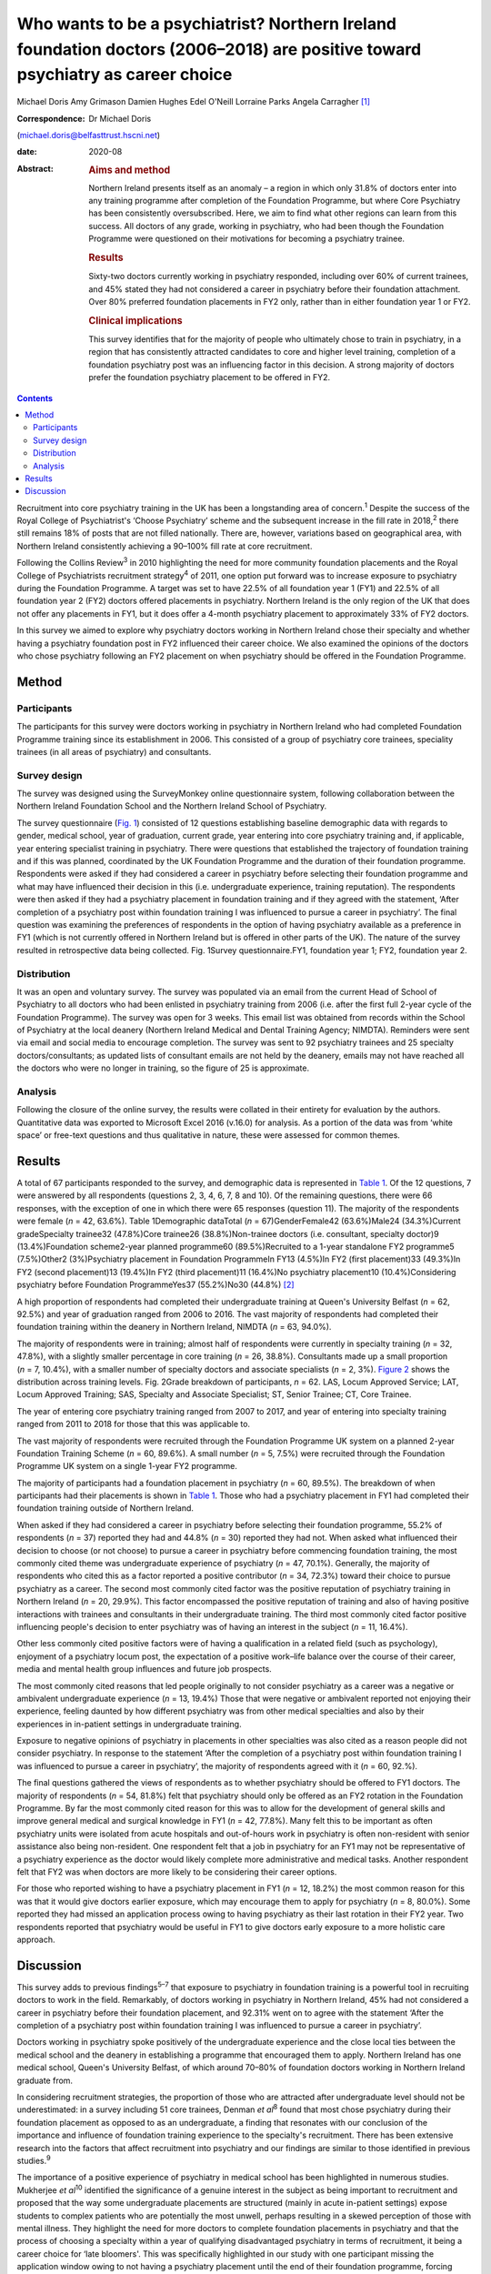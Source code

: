 ===============================================================================================================================
Who wants to be a psychiatrist? Northern Ireland foundation doctors (2006–2018) are positive toward psychiatry as career choice
===============================================================================================================================



Michael Doris
Amy Grimason
Damien Hughes
Edel O'Neill
Lorraine Parks
Angela Carragher [1]_

:Correspondence: Dr Michael Doris
(michael.doris@belfasttrust.hscni.net)

:date: 2020-08

:Abstract:
   .. rubric:: Aims and method
      :name: sec_a1

   Northern Ireland presents itself as an anomaly – a region in which
   only 31.8% of doctors enter into any training programme after
   completion of the Foundation Programme, but where Core Psychiatry has
   been consistently oversubscribed. Here, we aim to find what other
   regions can learn from this success. All doctors of any grade,
   working in psychiatry, who had been though the Foundation Programme
   were questioned on their motivations for becoming a psychiatry
   trainee.

   .. rubric:: Results
      :name: sec_a2

   Sixty-two doctors currently working in psychiatry responded,
   including over 60% of current trainees, and 45% stated they had not
   considered a career in psychiatry before their foundation attachment.
   Over 80% preferred foundation placements in FY2 only, rather than in
   either foundation year 1 or FY2.

   .. rubric:: Clinical implications
      :name: sec_a3

   This survey identifies that for the majority of people who ultimately
   chose to train in psychiatry, in a region that has consistently
   attracted candidates to core and higher level training, completion of
   a foundation psychiatry post was an influencing factor in this
   decision. A strong majority of doctors prefer the foundation
   psychiatry placement to be offered in FY2.


.. contents::
   :depth: 3
..

Recruitment into core psychiatry training in the UK has been a
longstanding area of concern.\ :sup:`1` Despite the success of the Royal
College of Psychiatrist's ‘Choose Psychiatry’ scheme and the subsequent
increase in the fill rate in 2018,\ :sup:`2` there still remains 18% of
posts that are not filled nationally. There are, however, variations
based on geographical area, with Northern Ireland consistently achieving
a 90–100% fill rate at core recruitment.

Following the Collins Review\ :sup:`3` in 2010 highlighting the need for
more community foundation placements and the Royal College of
Psychiatrists recruitment strategy\ :sup:`4` of 2011, one option put
forward was to increase exposure to psychiatry during the Foundation
Programme. A target was set to have 22.5% of all foundation year 1 (FY1)
and 22.5% of all foundation year 2 (FY2) doctors offered placements in
psychiatry. Northern Ireland is the only region of the UK that does not
offer any placements in FY1, but it does offer a 4-month psychiatry
placement to approximately 33% of FY2 doctors.

In this survey we aimed to explore why psychiatry doctors working in
Northern Ireland chose their specialty and whether having a psychiatry
foundation post in FY2 influenced their career choice. We also examined
the opinions of the doctors who chose psychiatry following an FY2
placement on when psychiatry should be offered in the Foundation
Programme.

.. _sec1:

Method
======

.. _sec1-1:

Participants
------------

The participants for this survey were doctors working in psychiatry in
Northern Ireland who had completed Foundation Programme training since
its establishment in 2006. This consisted of a group of psychiatry core
trainees, speciality trainees (in all areas of psychiatry) and
consultants.

.. _sec1-2:

Survey design
-------------

The survey was designed using the SurveyMonkey online questionnaire
system, following collaboration between the Northern Ireland Foundation
School and the Northern Ireland School of Psychiatry.

The survey questionnaire (`Fig. 1 <#fig01>`__) consisted of 12 questions
establishing baseline demographic data with regards to gender, medical
school, year of graduation, current grade, year entering into core
psychiatry training and, if applicable, year entering specialist
training in psychiatry. There were questions that established the
trajectory of foundation training and if this was planned, coordinated
by the UK Foundation Programme and the duration of their foundation
programme. Respondents were asked if they had considered a career in
psychiatry before selecting their foundation programme and what may have
influenced their decision in this (i.e. undergraduate experience,
training reputation). The respondents were then asked if they had a
psychiatry placement in foundation training and if they agreed with the
statement, ‘After completion of a psychiatry post within foundation
training I was influenced to pursue a career in psychiatry’. The final
question was examining the preferences of respondents in the option of
having psychiatry available as a preference in FY1 (which is not
currently offered in Northern Ireland but is offered in other parts of
the UK). The nature of the survey resulted in retrospective data being
collected. Fig. 1Survey questionnaire.FY1, foundation year 1; FY2,
foundation year 2.

.. _sec1-3:

Distribution
------------

It was an open and voluntary survey. The survey was populated via an
email from the current Head of School of Psychiatry to all doctors who
had been enlisted in psychiatry training from 2006 (i.e. after the first
full 2-year cycle of the Foundation Programme). The survey was open for
3 weeks. This email list was obtained from records within the School of
Psychiatry at the local deanery (Northern Ireland Medical and Dental
Training Agency; NIMDTA). Reminders were sent via email and social media
to encourage completion. The survey was sent to 92 psychiatry trainees
and 25 specialty doctors/consultants; as updated lists of consultant
emails are not held by the deanery, emails may not have reached all the
doctors who were no longer in training, so the figure of 25 is
approximate.

.. _sec1-4:

Analysis
--------

Following the closure of the online survey, the results were collated in
their entirety for evaluation by the authors. Quantitative data was
exported to Microsoft Excel 2016 (v.16.0) for analysis. As a portion of
the data was from ‘white space’ or free-text questions and thus
qualitative in nature, these were assessed for common themes.

.. _sec2:

Results
=======

A total of 67 participants responded to the survey, and demographic data
is represented in `Table 1 <#tab01>`__. Of the 12 questions, 7 were
answered by all respondents (questions 2, 3, 4, 6, 7, 8 and 10). Of the
remaining questions, there were 66 responses, with the exception of one
in which there were 65 responses (question 11). The majority of the
respondents were female (*n* = 42, 63.6%). Table 1Demographic dataTotal
(*n* = 67)GenderFemale42 (63.6%)Male24 (34.3%)Current gradeSpecialty
trainee32 (47.8%)Core trainee26 (38.8%)Non-trainee doctors (i.e.
consultant, specialty doctor)9 (13.4%)Foundation scheme2-year planned
programme60 (89.5%)Recruited to a 1-year standalone FY2 programme5
(7.5%)Other2 (3%)Psychiatry placement in Foundation ProgrammeIn FY13
(4.5%)In FY2 (first placement)33 (49.3%)In FY2 (second placement)13
(19.4%)In FY2 (third placement)11 (16.4%)No psychiatry placement10
(10.4%)Considering psychiatry before Foundation ProgrammeYes37
(55.2%)No30 (44.8%) [2]_

A high proportion of respondents had completed their undergraduate
training at Queen's University Belfast (*n* = 62, 92.5%) and year of
graduation ranged from 2006 to 2016. The vast majority of respondents
had completed their foundation training within the deanery in Northern
Ireland, NIMDTA (*n* = 63, 94.0%).

The majority of respondents were in training; almost half of respondents
were currently in specialty training (*n* = 32, 47.8%), with a slightly
smaller percentage in core training (*n* = 26, 38.8%). Consultants made
up a small proportion (*n* = 7, 10.4%), with a smaller number of
specialty doctors and associate specialists (*n* = 2, 3%). `Figure
2 <#fig02>`__ shows the distribution across training levels. Fig. 2Grade
breakdown of participants, *n* = 62. LAS, Locum Approved Service; LAT,
Locum Approved Training; SAS, Specialty and Associate Specialist; ST,
Senior Trainee; CT, Core Trainee.

The year of entering core psychiatry training ranged from 2007 to 2017,
and year of entering into specialty training ranged from 2011 to 2018
for those that this was applicable to.

The vast majority of respondents were recruited through the Foundation
Programme UK system on a planned 2-year Foundation Training
Scheme (*n* = 60, 89.6%). A small number (*n* = 5, 7.5%) were recruited
through the Foundation Programme UK system on a single 1-year FY2
programme.

The majority of participants had a foundation placement in psychiatry
(*n* = 60, 89.5%). The breakdown of when participants had their
placements is shown in `Table 1 <#tab01>`__. Those who had a psychiatry
placement in FY1 had completed their foundation training outside of
Northern Ireland.

When asked if they had considered a career in psychiatry before
selecting their foundation programme, 55.2% of respondents (*n* = 37)
reported they had and 44.8% (*n* = 30) reported they had not. When asked
what influenced their decision to choose (or not choose) to pursue a
career in psychiatry before commencing foundation training, the most
commonly cited theme was undergraduate experience of psychiatry
(*n* = 47, 70.1%). Generally, the majority of respondents who cited this
as a factor reported a positive contributor (*n* = 34, 72.3%) toward
their choice to pursue psychiatry as a career. The second most commonly
cited factor was the positive reputation of psychiatry training in
Northern Ireland (*n* = 20, 29.9%). This factor encompassed the positive
reputation of training and also of having positive interactions with
trainees and consultants in their undergraduate training. The third most
commonly cited factor positive influencing people's decision to enter
psychiatry was of having an interest in the subject (*n* = 11, 16.4%).

Other less commonly cited positive factors were of having a
qualification in a related field (such as psychology), enjoyment of a
psychiatry locum post, the expectation of a positive work–life balance
over the course of their career, media and mental health group
influences and future job prospects.

The most commonly cited reasons that led people originally to not
consider psychiatry as a career was a negative or ambivalent
undergraduate experience (*n* = 13, 19.4%) Those that were negative or
ambivalent reported not enjoying their experience, feeling daunted by
how different psychiatry was from other medical specialties and also by
their experiences in in-patient settings in undergraduate training.

Exposure to negative opinions of psychiatry in placements in other
specialties was also cited as a reason people did not consider
psychiatry. In response to the statement ‘After the completion of a
psychiatry post within foundation training I was influenced to pursue a
career in psychiatry’, the majority of respondents agreed with it
(*n* = 60, 92.%).

The final questions gathered the views of respondents as to whether
psychiatry should be offered to FY1 doctors. The majority of respondents
(*n* = 54, 81.8%) felt that psychiatry should only be offered as an FY2
rotation in the Foundation Programme. By far the most commonly cited
reason for this was to allow for the development of general skills and
improve general medical and surgical knowledge in FY1 (*n* = 42, 77.8%).
Many felt this to be important as often psychiatry units were isolated
from acute hospitals and out-of-hours work in psychiatry is often
non-resident with senior assistance also being non-resident. One
respondent felt that a job in psychiatry for an FY1 may not be
representative of a psychiatry experience as the doctor would likely
complete more administrative and medical tasks. Another respondent felt
that FY2 was when doctors are more likely to be considering their career
options.

For those who reported wishing to have a psychiatry placement in FY1
(*n* = 12, 18.2%) the most common reason for this was that it would give
doctors earlier exposure, which may encourage them to apply for
psychiatry (*n* = 8, 80.0%). Some reported they had missed an
application process owing to having psychiatry as their last rotation in
their FY2 year. Two respondents reported that psychiatry would be useful
in FY1 to give doctors early exposure to a more holistic care approach.

.. _sec3:

Discussion
==========

This survey adds to previous findings\ :sup:`5–7` that exposure to
psychiatry in foundation training is a powerful tool in recruiting
doctors to work in the field. Remarkably, of doctors working in
psychiatry in Northern Ireland, 45% had not considered a career in
psychiatry before their foundation placement, and 92.31% went on to
agree with the statement ‘After the completion of a psychiatry post
within foundation training I was influenced to pursue a career in
psychiatry’.

Doctors working in psychiatry spoke positively of the undergraduate
experience and the close local ties between the medical school and the
deanery in establishing a programme that encouraged them to apply.
Northern Ireland has one medical school, Queen's University Belfast, of
which around 70–80% of foundation doctors working in Northern Ireland
graduate from.

In considering recruitment strategies, the proportion of those who are
attracted after undergraduate level should not be underestimated: in a
survey including 51 core trainees, Denman *et al*\ :sup:`8` found that
most chose psychiatry during their foundation placement as opposed to as
an undergraduate, a finding that resonates with our conclusion of the
importance and influence of foundation training experience to the
specialty's recruitment. There has been extensive research into the
factors that affect recruitment into psychiatry and our findings are
similar to those identified in previous studies.\ :sup:`9`

The importance of a positive experience of psychiatry in medical school
has been highlighted in numerous studies. Mukherjee *et al*\ :sup:`10`
identified the significance of a genuine interest in the subject as
being important to recruitment and proposed that the way some
undergraduate placements are structured (mainly in acute in-patient
settings) expose students to complex patients who are potentially the
most unwell, perhaps resulting in a skewed perception of those with
mental illness. They highlight the need for more doctors to complete
foundation placements in psychiatry and that the process of choosing a
specialty within a year of qualifying disadvantaged psychiatry in terms
of recruitment, it being a career choice for ‘late bloomers'. This was
specifically highlighted in our study with one participant missing the
application window owing to not having a psychiatry placement until the
end of their foundation programme, forcing them to wait a further year
before applying. They also identified a perception that psychiatry was
less scientific and of lower status than other areas of medicine as an
important factor with regards to negatively affecting recruitment.

Given the unique cohort of doctors in Northern Ireland, we looked to
establish what attitudes were toward the current approach of having 100%
of psychiatry placements in FY2. An overwhelming 81.82% felt that this
was what they would personally choose. They speculated that a FY1 doctor
may be seen as the ‘medical doctor’ and may not get the same breadth of
experience of acute psychiatric care as an FY2 doctor.

This survey identifies that a strong majority of doctors prefer the
foundation psychiatry placement to be offered in FY2, from a region that
has consistently attracted candidates to core and higher level training.
As a region without an FY1 placement, the generalisability of the
results must be considered as a weakness of the survey. It could be
argued that those who stated that they would prefer psychiatry in FY2
have limited frame of reference for such an argument.

We believe there are a number of reasons that could help explain why
recruitment in Northern Ireland is higher than in other regions in the
UK. As we have already alluded to, there is a sense of collegiality in
Northern Ireland with regards to the speciality. Northern Ireland has
one medical school, one medical training body and one Royal College of
Psychiatrists headquarters, allowing for the promotion of psychiatry to
be streamlined and coordinated between these entities.

There has been a concerted effort to promote psychiatry in undergraduate
training and to ensure that this is of good quality. Medical students
have a 6-week placement in psychiatry in their 4th year and also
opportunities earlier in their studies to partake in psychiatry-themed,
student-selected modules. Enthusiastic psychiatry trainees are also
visible within the undergraduate teaching, delivering teaching sessions
to a variety of undergraduate years, promoting the speciality from the
start of the curriculum. Queen's University produces proportionally more
psychiatry doctors than any other university in the UK, which is
indicative of the successes of these efforts.

Following a positive undergraduate experience, more doctors then
experience a FY2 placement in psychiatry than in other regions in the
UK, which this survey has shown to be an important influencing factor
for those not previously considering the specialty. The structuring and
delivery of psychiatry training is potentially another important reason
why Northern Ireland has higher recruitment figures: psychiatry training
has a good reputation in Northern Ireland because of its weekly
protected teaching time, with subsequent examination pass rates that are
above the national average.

Nationally there is evidence of green shoots in psychiatry
recruitment\ :sup:`9` and there is a momentum being built by the Choose
Psychiatry movement. However, there is still cause for concern with
recruitment of doctors into psychiatry and continued efforts are needed
to build upon the progress already made. Here we show that a strong
foundation programme in Northern Ireland, focused on FY2, showcases the
specialty as a beacon for recruitment in the UK. This is reinforced by
strong links at local university and college level, supported by
trainers who buy into personal and professional development and trainees
who provide role modelling at an early stage for trainee doctors.

**Michael Doris** is a higher trainee in learning disability psychiatry
with Belfast Health and Social Care Trust, and an ADEPT Leadership
Fellow at Northern Ireland Medical and Dental Training Agency, Northern
Ireland. **Amy Grimason** is a higher trainee in forensic psychiatry
with Belfast Health and Social Care Trust, Northern Ireland. **Damien
Hughes** is a consultant psychiatrist working in learning disability
psychiatry with Belfast Health and Social Care Trust, and Head of the
School for Psychiatry at Northern Ireland Medical and Dental Training
Agency, Northern Ireland. **Edel O'Neill** is a consultant psychiatrist
working in learning disability psychiatry with Southern Health and
Social Care Trust, Northern Ireland. **Lorraine Parks** is a consultant
anaesthetist with Southern Health and Social Care Trust, and Associate
Postgraduate Dean for the Northern Ireland Foundation School at Northern
Ireland Medical and Dental Training Agency, Northern Ireland. **Angela
Carragher** is a consultant surgeon and former Associate Postgraduate
Dean for the Northern Ireland Foundation School at Northern Ireland
Medical and Dental Training Agency, Northern Ireland.

This research received no specific grant from any funding agency,
commercial or not-for-profit sectors.

We confirm that all authors listed above satisfy the four ICMJE
criteria. M.D. was involved in designing questionnaire, collecting and
collating data as well as analysis and write-up. A.G. was involved in
analysis of data and write-up. D.H. was involved in design of
questionnaire and review of write-up. E.O. was involved in design of
questionnaire and review of write-up. L.P. was involved in design of
questionnaire and review of write-up. A.C. was involved in design of
questionnaire and review of write-up.

.. [1]
   **Declaration of interest:** None.

.. [2]
   FY2, foundation year 2; FY1, foundation year 1.
